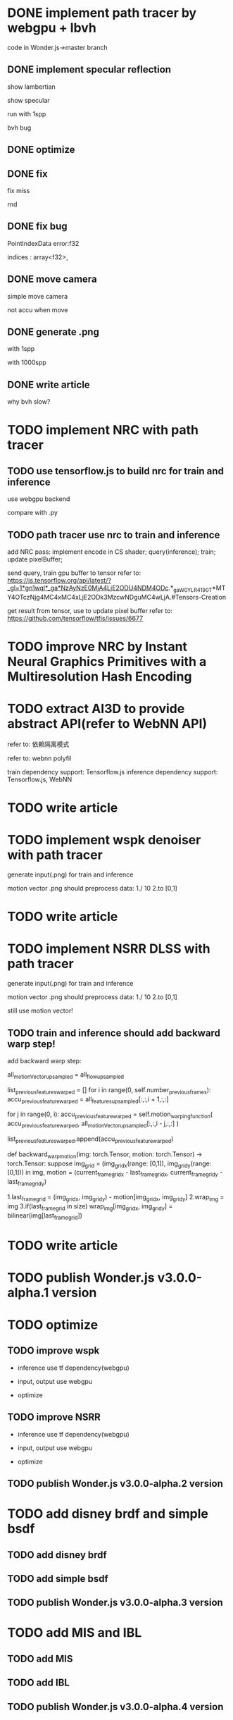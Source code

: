 * DONE implement path tracer by webgpu + lbvh

code in Wonder.js->master branch

** DONE implement specular reflection

# finish draft

# pass test



show lambertian


show specular



run with 1spp

bvh bug


** DONE optimize

** DONE fix

fix miss

rnd

** DONE fix bug

# specular light

# reflect


PointIndexData error:f32

  indices :  array<f32>,

** DONE move camera

# arcball camera
simple move camera


not accu when move



** DONE generate .png 


with 1spp

with 1000spp


# ** TODO refactor: extract .wgsl


** DONE write article

why bvh slow?


* TODO implement NRC with path tracer


** TODO use tensorflow.js to build nrc for train and inference

use webgpu backend

compare with .py




** TODO path tracer use nrc to train and inference



add NRC pass:
implement encode in CS shader;
query(inference);
train;
update pixelBuffer;



send query, train gpu buffer to tensor
    refer to: https://js.tensorflow.org/api/latest/?_gl=1*gn1wql*_ga*NzAyNzE0MjA4LjE2ODU4NDM4ODc.*_ga_W0YLR4190T*MTY4OTczNjg4MC4xMC4xLjE2ODk3MzcwNDguMC4wLjA.#Tensors-Creation

get result from tensor, use to update pixel buffer
    refer to: https://github.com/tensorflow/tfjs/issues/6677



# ** TODO perf: add cache for nrc result

# key: position+w


* TODO improve NRC by Instant Neural Graphics Primitives with a Multiresolution Hash Encoding




* TODO extract AI3D to provide abstract API(refer to WebNN API)

refer to: 依赖隔离模式

refer to: webnn polyfil

# backend support: Tensorflow.js, WebNN
train dependency support: Tensorflow.js
inference dependency support: Tensorflow.js, WebNN



* TODO write article






* TODO implement wspk denoiser with path tracer

generate input(.png) for train and inference

    motion vector .png should preprocess data:
    1./ 10
    2.to [0,1]  

* TODO write article

* TODO implement NSRR DLSS with path tracer

generate input(.png) for train and inference

    motion vector .png should preprocess data:
    1./ 10
    2.to [0,1]  



# ** TODO change Motion input to accu current frame ClipPosition input

#   vCurrentFrameClipPosition = getLastViewProjectionMatrix() * uModel.lastModelMatrix *
#                       vec4(position, 1.0);

# so utils.py-> backward_warp_motion->current_frame_grid/vgrid now = motion directly! 


still use motion vector!


** TODO train and inference should add backward warp step!

add backward warp step:

        all_motionVector_upsampled = all_flow_upsampled

        list_previous_features_warped = []
        for i in range(0, self.number_previous_frames):
            accu_previous_feature_warped  = all_features_upsampled[:,:,i + 1,:,:]

            for j in range(0, i):
                accu_previous_feature_warped = self.motion_warping_function(
                    accu_previous_feature_warped,
                    all_motionVector_upsampled[:,:,i - j,:,:]
                )

            list_previous_features_warped.append(accu_previous_feature_warped)


def backward_warp_motion(img: torch.Tensor, motion: torch.Tensor) -> torch.Tensor:
    suppose img_grid = (img_grid_x(range: [0,1]), img_grid_y(range: [0,1])) in img, motion = (current_frame_grid_x - last_frame_grid_x, current_frame_grid_y - last_frame_grid_y) 

    # 1.current_frame_grid = grid + motion
    # ////2.wrap_img = current_frame_img
    # 2.wrap_img = img
    # 3.if(current_frame_grid in size)  wrap_img[current_frame_grid] = bilinear(img[grid])

    1.last_frame_grid = (img_grid_x, img_grid_y) - motion[img_grid_x, img_grid_y] 
    2.wrap_img = img
    3.if(last_frame_grid in size)  wrap_img[img_grid_x, img_grid_y] = bilinear(img[last_frame_grid])





* TODO write article



* TODO publish Wonder.js v3.0.0-alpha.1 version





* TODO optimize

** TODO improve wspk

- inference use tf dependency(webgpu)

- input, output use webgpu

- optimize

** TODO improve NSRR

- inference use tf dependency(webgpu)

- input, output use webgpu

- optimize


** TODO publish Wonder.js v3.0.0-alpha.2 version







* TODO add disney brdf and simple bsdf

** TODO add disney brdf

** TODO add simple bsdf

** TODO publish Wonder.js v3.0.0-alpha.3 version




* TODO add MIS and IBL

** TODO add MIS

** TODO add IBL

** TODO publish Wonder.js v3.0.0-alpha.4 version




* TODO add PLOC bvh

support support 50W faces scene with > 30fps in RTX 2060s
